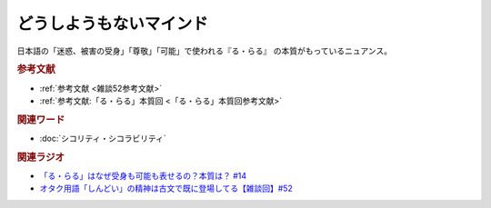 どうしようもないマインド
==========================================
.. glossary::
    どうしようもないマインド : と

日本語の「迷惑、被害の受身」「尊敬」「可能」で使われる『る・らる』 の本質がもっているニュアンス。

.. rubric:: 参考文献
* :ref:`参考文献 <雑談52参考文献>`
* :ref:`参考文献:「る・らる」本質回 <「る・らる」本質回参考文献>`

.. rubric:: 関連ワード
* :doc:`シコリティ・シコラビリティ` 

.. rubric:: 関連ラジオ
* `「る・らる」はなぜ受身も可能も表せるの？本質は？ #14`_
* `オタク用語「しんどい」の精神は古文で既に登場してる【雑談回】#52`_

.. _オタク用語「しんどい」の精神は古文で既に登場してる【雑談回】#52: https://www.youtube.com/watch?v=FLq-XlEvxak
.. _「る・らる」はなぜ受身も可能も表せるの？本質は？ #14: https://www.youtube.com/watch?v=SPSn--SkUws
